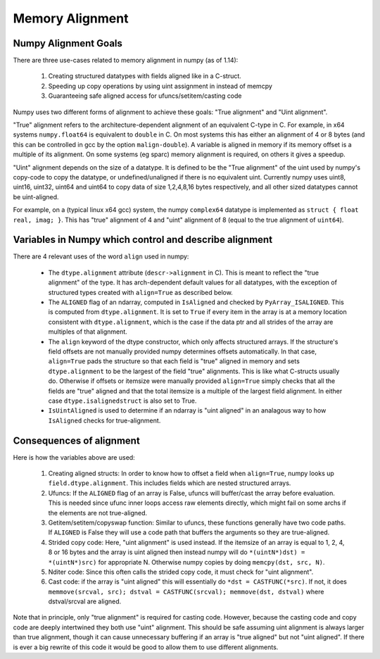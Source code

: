 .. _alignment:

Memory Alignment
================

Numpy Alignment Goals
---------------------

There are three use-cases related to memory alignment in numpy (as of 1.14):

 1. Creating structured datatypes with fields aligned like in a C-struct.
 2. Speeding up copy operations by using uint assignment in instead of memcpy
 3. Guaranteeing safe aligned access for ufuncs/setitem/casting code

Numpy uses two different forms of alignment to achieve these goals:
"True alignment" and "Uint alignment".

"True" alignment refers to the architecture-dependent alignment of an
equivalent C-type in C. For example, in x64 systems ``numpy.float64`` is
equivalent to ``double`` in C. On most systems this has either an alignment of
4 or 8 bytes (and this can be controlled in gcc by the option
``malign-double``).  A variable is aligned in memory if its memory offset is a
multiple of its alignment. On some systems (eg sparc) memory alignment is
required, on others it gives a speedup.

"Uint" alignment depends on the size of a datatype. It is defined to be the
"True alignment" of the uint used by numpy's copy-code to copy the datatype, or
undefined/unaligned if there is no equivalent uint. Currently numpy uses uint8,
uint16, uint32, uint64 and uint64 to copy data of size 1,2,4,8,16 bytes
respectively, and all other sized datatypes cannot be uint-aligned.

For example, on a (typical linux x64 gcc) system, the numpy ``complex64``
datatype is implemented as ``struct { float real, imag; }``. This has "true"
alignment of 4 and "uint" alignment of 8 (equal to the true alignment of
``uint64``).

Variables in Numpy which control and describe alignment
-------------------------------------------------------

There are 4 relevant uses of the word ``align`` used in numpy:

 * The ``dtype.alignment`` attribute (``descr->alignment`` in C). This is meant
   to reflect the "true alignment" of the type. It has arch-dependent default
   values for all datatypes, with the exception of structured types created
   with ``align=True`` as described below.
 * The ``ALIGNED`` flag of an ndarray, computed in ``IsAligned`` and checked
   by ``PyArray_ISALIGNED``. This is computed from ``dtype.alignment``.
   It is set to ``True`` if every item in the array is at a memory location
   consistent with ``dtype.alignment``, which is the case if the data ptr and
   all strides of the array are multiples of that alignment.
 * The ``align`` keyword of the dtype constructor, which only affects structured
   arrays. If the structure's field offsets are not manually provided numpy
   determines offsets automatically. In that case, ``align=True`` pads the
   structure so that each field is "true" aligned in memory and sets
   ``dtype.alignment`` to be the largest of the field "true" alignments. This
   is like what C-structs usually do. Otherwise if offsets or itemsize were
   manually provided ``align=True`` simply checks that all the fields are
   "true" aligned and that the total itemsize is a multiple of the largest
   field alignment. In either case ``dtype.isalignedstruct`` is also set to
   True.
 * ``IsUintAligned`` is used to determine if an ndarray is "uint aligned" in
   an analagous way to how ``IsAligned`` checks for true-alignment.

Consequences of alignment
-------------------------

Here is how the variables above are used:

 1. Creating aligned structs: In order to know how to offset a field when
    ``align=True``, numpy looks up ``field.dtype.alignment``. This includes
    fields which are nested structured arrays.
 2. Ufuncs: If the ``ALIGNED`` flag of an array is False, ufuncs will
    buffer/cast the array before evaluation. This is needed since ufunc inner
    loops access raw elements directly, which might fail on some archs if the
    elements are not true-aligned.
 3. Getitem/setitem/copyswap function: Similar to ufuncs, these functions
    generally have two code paths. If ``ALIGNED`` is False they will
    use a code path that buffers the arguments so they are true-aligned.
 4. Strided copy code: Here, "uint alignment" is used instead.  If the itemsize
    of an array is equal to 1, 2, 4, 8 or 16 bytes and the array is uint
    aligned then instead numpy will do ``*(uintN*)dst) = *(uintN*)src)`` for
    appropriate N. Otherwise numpy copies by doing ``memcpy(dst, src, N)``.
 5. Nditer code: Since this often calls the strided copy code, it must
    check for "uint alignment".
 6. Cast code: if the array is "uint aligned" this will essentially do
    ``*dst = CASTFUNC(*src)``. If not, it does
    ``memmove(srcval, src); dstval = CASTFUNC(srcval); memmove(dst, dstval)``
    where dstval/srcval are aligned.

Note that in principle, only "true alignment" is required for casting code.
However, because the casting code and copy code are deeply intertwined they
both use "uint" alignment. This should be safe assuming uint alignment is
always larger than true alignment, though it can cause unnecessary buffering if
an array is "true aligned" but not "uint aligned". If there is ever a big
rewrite of this code it would be good to allow them to use different
alignments.


